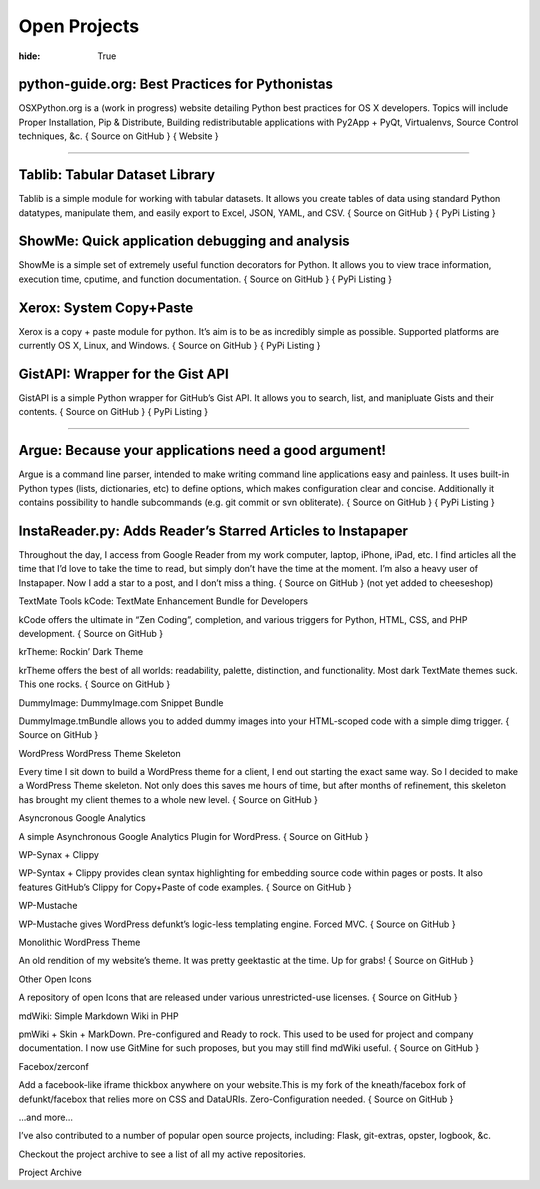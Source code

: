 Open Projects
#############

:hide: True


python-guide.org: Best Practices for Pythonistas
~~~~~~~~~~~~~~~~~~~~~~~~~~~~~~~~~~~~~~~~~~~~~~~~


OSXPython.org is a (work in progress) website detailing Python best practices for OS X developers. Topics will include Proper Installation, Pip & Distribute, Building redistributable applications with Py2App + PyQt, Virtualenvs, Source Control techniques, &c.
{ Source on GitHub } { Website }


-------------------



Tablib: Tabular Dataset Library
~~~~~~~~~~~~~~~~~~~~~~~~~~~~~~~

Tablib is a simple module for working with tabular datasets. It allows you create tables of data using standard Python datatypes, manipulate them, and easily export to Excel, JSON, YAML, and CSV.
{ Source on GitHub } { PyPi Listing }


ShowMe: Quick application debugging and analysis
~~~~~~~~~~~~~~~~~~~~~~~~~~~~~~~~~~~~~~~~~~~~~~~~

ShowMe is a simple set of extremely useful function decorators for Python. It allows you to view trace information, execution time, cputime, and function documentation.
{ Source on GitHub } { PyPi Listing }


Xerox: System Copy+Paste
~~~~~~~~~~~~~~~~~~~~~~~~

Xerox is a copy + paste module for python. It’s aim is to be as incredibly simple as possible. Supported platforms are currently OS X, Linux, and Windows.
{ Source on GitHub } { PyPi Listing }


GistAPI: Wrapper for the Gist API
~~~~~~~~~~~~~~~~~~~~~~~~~~~~~~~~~

GistAPI is a simple Python wrapper for GitHub’s Gist API. It allows you to search, list, and manipluate Gists and their contents.
{ Source on GitHub } { PyPi Listing }


-------------------


Argue: Because your applications need a good argument!
~~~~~~~~~~~~~~~~~~~~~~~~~~~~~~~~~~~~~~~~~~~~~~~~~~~~~~

Argue is a command line parser, intended to make writing command line applications easy and painless. It uses built-in Python types (lists, dictionaries, etc) to define options, which makes configuration clear and concise. Additionally it contains possibility to handle subcommands (e.g. git commit or svn obliterate).
{ Source on GitHub } { PyPi Listing }


InstaReader.py: Adds Reader’s Starred Articles to Instapaper
~~~~~~~~~~~~~~~~~~~~~~~~~~~~~~~~~~~~~~~~~~~~~~~~~~~~~~~~~~~~

Throughout the day, I access from Google Reader from my work computer, laptop, iPhone, iPad, etc. I find articles all the time that I’d love to take the time to read, but simply don’t have the time at the moment. I’m also a heavy user of Instapaper. Now I add a star to a post, and I don’t miss a thing.
{ Source on GitHub } (not yet added to cheeseshop)

TextMate Tools
kCode: TextMate Enhancement Bundle for Developers

kCode offers the ultimate in “Zen Coding”, completion, and various triggers for Python, HTML, CSS, and PHP development.
{ Source on GitHub }

krTheme: Rockin’ Dark Theme

krTheme offers the best of all worlds: readability, palette, distinction, and functionality. Most dark TextMate themes suck. This one rocks.
{ Source on GitHub }

DummyImage: DummyImage.com Snippet Bundle

DummyImage.tmBundle allows you to added dummy images into your HTML-scoped code with a simple dimg trigger.
{ Source on GitHub }

WordPress
WordPress Theme Skeleton

Every time I sit down to build a WordPress theme for a client, I end out starting the exact same way. So I decided to make a WordPress Theme skeleton. Not only does this saves me hours of time, but after months of refinement, this skeleton has brought my client themes to a whole new level.
{ Source on GitHub }

Asyncronous Google Analytics

A simple Asynchronous Google Analytics Plugin for WordPress.
{ Source on GitHub }

WP-Synax + Clippy

WP-Syntax + Clippy provides clean syntax highlighting for embedding source code within pages or posts. It also features GitHub’s Clippy for Copy+Paste of code examples.
{ Source on GitHub }

WP-Mustache

WP-Mustache gives WordPress defunkt’s logic-less templating engine. Forced MVC.
{ Source on GitHub }

Monolithic WordPress Theme

An old rendition of my website’s theme. It was pretty geektastic at the time. Up for grabs!
{ Source on GitHub }

Other
Open Icons

A repository of open Icons that are released under various unrestricted-use licenses.
{ Source on GitHub }

mdWiki: Simple Markdown Wiki in PHP

pmWiki + Skin + MarkDown. Pre-configured and Ready to rock. This used to be used for project and company documentation. I now use GitMine for such proposes, but you may still find mdWiki useful.
{ Source on GitHub }

Facebox/zerconf

Add a facebook-like iframe thickbox anywhere on your website.This is my fork of the kneath/facebox fork of defunkt/facebox that relies more on CSS and DataURIs. Zero-Configuration needed.
{ Source on GitHub }

…and more…

I’ve also contributed to a number of popular open source projects, including: Flask, git-extras, opster, logbook, &c.

Checkout the project archive to see a list of all my active repositories.

Project Archive